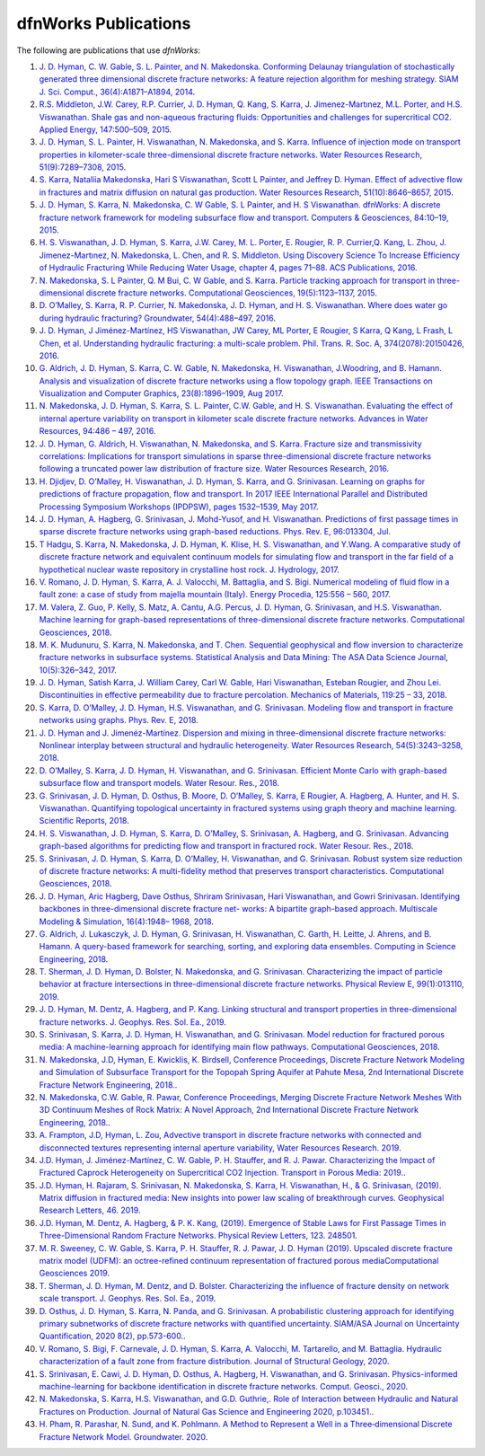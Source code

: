 .. _publications-chapter:

dfnWorks Publications
======================

The following are publications that use *dfnWorks*:

#. `\J. D. Hyman, C. W. Gable, S. L. Painter, and N. Makedonska. Conforming Delaunay triangulation of stochastically generated three dimensional discrete fracture networks: A feature rejection algorithm for meshing strategy. SIAM J. Sci. Comput., 36(4):A1871–A1894, 2014 <https://epubs.siam.org/doi/abs/10.1137/130942541>`_.

#. `\R.S. Middleton, J.W. Carey, R.P. Currier, J. D. Hyman, Q. Kang, S. Karra, J. Jimenez-Martınez, M.L. Porter, and H.S. Viswanathan. Shale gas and non-aqueous fracturing fluids: Opportunities and challenges for supercritical CO2. Applied Energy, 147:500–509, 2015 <https://www.sciencedirect.com/science/article/pii/S0306261915003074>`_.

#. `\J. D. Hyman, S. L. Painter, H. Viswanathan, N. Makedonska, and S. Karra. Influence of injection mode on transport properties in kilometer-scale three-dimensional discrete fracture networks. Water Resources Research, 51(9):7289–7308, 2015 <https://agupubs.onlinelibrary.wiley.com/doi/full/10.1002/2015WR017151>`_.

#. `\S. Karra, Nataliia Makedonska, Hari S Viswanathan, Scott L Painter, and Jeffrey D. Hyman. Effect of advective flow in fractures and matrix diffusion on natural gas production. Water Resources Research, 51(10):8646–8657, 2015 <https://agupubs.onlinelibrary.wiley.com/doi/full/10.1002/2014WR016829>`_.

#. `\J. D. Hyman, S. Karra, N. Makedonska, C. W Gable, S. L Painter, and H. S Viswanathan. dfnWorks: A discrete fracture network framework for modeling subsurface flow and transport. Computers & Geosciences, 84:10–19, 2015 <https://www.sciencedirect.com/science/article/pii/S0098300415300261>`_.

#. `\H. S. Viswanathan, J. D. Hyman, S. Karra, J.W. Carey, M. L. Porter, E. Rougier, R. P. Currier,Q. Kang, L. Zhou, J. Jimenez-Martınez, N. Makedonska, L. Chen, and R. S. Middleton. Using Discovery Science To Increase Efficiency of Hydraulic Fracturing While Reducing Water Usage, chapter 4, pages 71–88. ACS Publications, 2016 <https://pubs.acs.org/doi/abs/10.1021/bk-2015-1216.ch003>`_.

#. `\N. Makedonska, S. L Painter, Q. M Bui, C. W Gable, and S. Karra. Particle tracking approach for transport in three-dimensional discrete fracture networks. Computational Geosciences, 19(5):1123–1137, 2015 <https://link.springer.com/article/10.1007/s10596-015-9525-4>`_.

#. `\D. O’Malley, S. Karra, R. P. Currier, N. Makedonska, J. D. Hyman, and H. S. Viswanathan. Where does water go during hydraulic fracturing? Groundwater, 54(4):488–497, 2016 <https://onlinelibrary.wiley.com/doi/abs/10.1111/gwat.12380>`_.

#. `\J. D. Hyman, J Jiménez-Martínez, HS Viswanathan, JW Carey, ML Porter, E Rougier, S Karra, Q Kang, L Frash, L Chen, et al. Understanding hydraulic fracturing: a multi-scale problem. Phil. Trans. R. Soc. A, 374(2078):20150426, 2016 <https://www.ncbi.nlm.nih.gov/pubmed/27597789>`_.

#. `\G. Aldrich, J. D. Hyman, S. Karra, C. W. Gable, N. Makedonska, H. Viswanathan, J.Woodring, and B. Hamann. Analysis and visualization of discrete fracture networks using a flow topology graph. IEEE Transactions on Visualization and Computer Graphics, 23(8):1896–1909, Aug 2017 <https://ieeexplore.ieee.org/document/7494624>`_.

#. `\N. Makedonska, J. D. Hyman, S. Karra, S. L. Painter, C.W. Gable, and H. S. Viswanathan. Evaluating the effect of internal aperture variability on transport in kilometer scale discrete fracture networks. Advances in Water Resources, 94:486 – 497, 2016 <https://www.sciencedirect.com/science/article/pii/S0309170816301737>`_.

#. `\J. D. Hyman, G. Aldrich, H. Viswanathan, N. Makedonska, and S. Karra. Fracture size and transmissivity correlations: Implications for transport simulations in sparse three-dimensional discrete fracture networks following a truncated power law distribution of fracture size. Water Resources Research, 2016 <https://agupubs.onlinelibrary.wiley.com/doi/full/10.1002/2016WR018806>`_.

#. `\H. Djidjev, D. O’Malley, H. Viswanathan, J. D. Hyman, S. Karra, and G. Srinivasan. Learning on graphs for predictions of fracture propagation, flow and transport. In 2017 IEEE International Parallel and Distributed Processing Symposium Workshops (IPDPSW), pages 1532–1539, May 2017 <https://ieeexplore.ieee.org/document/7965219/>`_.

#. `\J. D. Hyman, A. Hagberg, G. Srinivasan, J. Mohd-Yusof, and H. Viswanathan. Predictions of first passage times in sparse discrete fracture networks using graph-based reductions. Phys. Rev. E, 96:013304, Jul  <https://link.aps.org/doi/10.1103/PhysRevE.96.013304>`_.

#. `\T Hadgu, S. Karra, N. Makedonska, J. D. Hyman, K. Klise, H. S. Viswanathan, and Y.Wang. A comparative study of discrete fracture network and equivalent continuum models for simulating flow and transport in the far field of a hypothetical nuclear waste repository in crystalline host rock. J. Hydrology, 2017 <https://www.sciencedirect.com/science/article/pii/S0022169417305115>`_.

#. `\V. Romano, J. D. Hyman, S. Karra, A. J. Valocchi, M. Battaglia, and S. Bigi. Numerical modeling of fluid flow in a fault zone: a case of study from majella mountain (Italy). Energy Procedia, 125:556 – 560, 2017 <https://www.sciencedirect.com/science/article/pii/S1876610217336949>`_.

#. `\M. Valera, Z. Guo, P. Kelly, S. Matz, A. Cantu, A.G. Percus, J. D. Hyman, G. Srinivasan, and H.S. Viswanathan. Machine learning for graph-based representations of three-dimensional discrete fracture networks. Computational Geosciences, 2018 <https://link.springer.com/article/10.1007/s10596-018-9720-1>`_.

#. `\M. K. Mudunuru, S. Karra, N. Makedonska, and T. Chen. Sequential geophysical and flow inversion to characterize fracture networks in subsurface systems. Statistical Analysis and Data Mining: The ASA Data Science Journal, 10(5):326–342, 2017 <https://onlinelibrary.wiley.com/doi/abs/10.1002/sam.11356>`_.

#. `\J. D. Hyman, Satish Karra, J. William Carey, Carl W. Gable, Hari Viswanathan, Esteban Rougier, and Zhou Lei. Discontinuities in effective permeability due to fracture percolation. Mechanics of Materials, 119:25 – 33, 2018 <https://www.sciencedirect.com/science/article/pii/S0167663617304684>`_.

#. `\S. Karra, D. O’Malley, J. D. Hyman, H.S. Viswanathan, and G. Srinivasan. Modeling flow and transport in fracture networks using graphs. Phys. Rev. E, 2018 <https://link.aps.org/doi/10.1103/PhysRevE.97.033304>`_.

#. `\J. D. Hyman and J. Jimenéz-Martínez. Dispersion and mixing in three-dimensional discrete fracture networks: Nonlinear interplay between structural and hydraulic heterogeneity. Water Resources Research, 54(5):3243–3258, 2018 <https://agupubs.onlinelibrary.wiley.com/doi/abs/10.1029/2018WR022585>`_.

#. `\D. O’Malley, S. Karra, J. D. Hyman, H. Viswanathan, and G. Srinivasan. Efficient Monte Carlo with graph-based subsurface flow and transport models. Water Resour. Res., 2018 <https://agupubs.onlinelibrary.wiley.com/doi/full/10.1029/2017WR022073>`_.

#. `\G. Srinivasan, J. D. Hyman, D. Osthus, B. Moore, D. O’Malley, S. Karra, E Rougier, A. Hagberg, A. Hunter, and H. S. Viswanathan. Quantifying topological uncertainty in fractured systems using graph theory and machine learning. Scientific Reports, 2018 <https://www.nature.com/articles/s41598-018-30117-1>`_.

#. `\H. S. Viswanathan, J. D. Hyman, S. Karra, D. O’Malley, S. Srinivasan, A. Hagberg, and G. Srinivasan. Advancing graph-based algorithms for predicting flow and transport in fractured rock. Water Resour. Res., 2018 <https://agupubs.onlinelibrary.wiley.com/doi/abs/10.1029/2017WR022368>`_.

#. `\S. Srinivasan, J. D. Hyman, S. Karra, D. O’Malley, H. Viswanathan, and G. Srinivasan. Robust system size reduction of discrete fracture networks: A multi-fidelity method that preserves transport characteristics. Computational Geosciences, 2018 <https://link.springer.com/article/10.1007/s10596-018-9770-4>`_.

#. `\J. D. Hyman, Aric Hagberg, Dave Osthus, Shriram Srinivasan, Hari Viswanathan, and Gowri Srinivasan. Identifying backbones in three-dimensional discrete fracture net- works: A bipartite graph-based approach. Multiscale Modeling & Simulation, 16(4):1948– 1968, 2018 <https://epubs.siam.org/doi/abs/10.1137/18M1180207>`_.

#. `\G. Aldrich, J. Lukasczyk, J. D. Hyman, G. Srinivasan, H. Viswanathan, C. Garth, H. Leitte, J. Ahrens, and B. Hamann. A query-based framework for searching, sorting, and exploring data ensembles. Computing in Science Engineering, 2018 <https://ieeexplore.ieee.org/document/8676218/>`_.

#. `\T. Sherman, J. D. Hyman, D. Bolster, N. Makedonska, and G. Srinivasan. Characterizing the impact of particle behavior at fracture intersections in three-dimensional discrete fracture networks. Physical Review E, 99(1):013110, 2019 <https://link.aps.org/doi/10.1103/PhysRevE.99.013110>`_.

#. `\J. D. Hyman, M. Dentz, A. Hagberg, and P. Kang. Linking structural and transport properties in three-dimensional fracture networks. J. Geophys. Res. Sol. Ea., 2019 <https://agupubs.onlinelibrary.wiley.com/doi/abs/10.1029/2018JB016553>`_.

#. `\S. Srinivasan, S. Karra, J. D. Hyman, H. Viswanathan, and G. Srinivasan. Model reduction for fractured porous media: A machine-learning approach for identifying main flow pathways. Computational Geosciences, 2018 <https://link.springer.com/article/10.1007/s10596-019-9811-7>`_.

#. `\N. Makedonska, J.D, Hyman, E. Kwicklis, K. Birdsell, Conference Proceedings, Discrete Fracture Network Modeling and Simulation of Subsurface Transport for the Topopah Spring Aquifer at Pahute Mesa, 2nd International Discrete Fracture Network Engineering, 2018. <https://www.osti.gov/biblio/1330071>`_.

#. `\N. Makedonska, C.W. Gable, R. Pawar, Conference Proceedings, Merging Discrete Fracture Network Meshes With 3D Continuum Meshes of Rock Matrix: A Novel Approach, 2nd International Discrete Fracture Network Engineering, 2018. <https://www.onepetro.org/conference-paper/ARMA-DFNE-18-0560>`_.

#. `\A. Frampton, J.D, Hyman, L. Zou, Advective transport in discrete fracture networks with connected and disconnected textures representing internal aperture variability, Water Resources Research. 2019 <https://agupubs.onlinelibrary.wiley.com/doi/abs/10.1029/2018WR024322>`_.

#. `\J.D. Hyman, J. Jiménez-Martínez, C. W. Gable, P. H. Stauffer, and R. J. Pawar. Characterizing the Impact of Fractured Caprock Heterogeneity on Supercritical CO2 Injection. Transport in Porous Media: 2019. <https://link.springer.com/article/10.1007/s11242-019-01372-1>`_.

#. `\J.D. Hyman, H. Rajaram, S. Srinivasan, N. Makedonska, S. Karra, H. Viswanathan, H.,  & G. Srinivasan,  (2019). Matrix diffusion in fractured media: New insights into power law scaling of breakthrough curves. Geophysical Research Letters, 46. 2019 <https://agupubs.onlinelibrary.wiley.com/doi/full/10.1029/2019GL085454>`_.

#. `\J.D. Hyman, M. Dentz, A. Hagberg,  & P. K.  Kang,  (2019). Emergence of Stable Laws for First Passage Times in Three-Dimensional Random Fracture Networks. Physical Review Letters, 123. 248501 <https://journals.aps.org/prl/abstract/10.1103/PhysRevLett.123.248501>`_.

#. `\M. R. Sweeney, C. W. Gable, S. Karra, P. H. Stauffer, R. J. Pawar, J. D. Hyman  (2019). Upscaled discrete fracture matrix model (UDFM): an octree-refined continuum representation of fractured porous mediaComputational Geosciences 2019 <https://link.springer.com/article/10.1007/s10596-019-09921-9>`_.

#. `\T. Sherman, J. D. Hyman, M. Dentz, and D. Bolster. Characterizing the influence of fracture density on network scale transport. J. Geophys. Res. Sol. Ea., 2019 <https://agupubs.onlinelibrary.wiley.com/doi/full/10.1029/2019JB018547>`_.

#. `\D. Osthus, J. D. Hyman, S. Karra, N. Panda, and G. Srinivasan. A probabilistic clustering approach for identifying primary subnetworks of discrete fracture networks with quantified uncertainty. SIAM/ASA Journal on Uncertainty Quantification, 2020 8(2), pp.573-600. <https://epubs.siam.org/doi/pdf/10.1137/19M1279265>`_.

#. `\V. Romano, S. Bigi, F. Carnevale, J. D. Hyman, S. Karra, A. Valocchi, M. Tartarello, and M. Battaglia. Hydraulic characterization of a fault zone from fracture distribution. Journal of Structural Geology, 2020 <https://www.sciencedirect.com/science/article/pii/S0191814119305061>`_.

#. `\S. Srinivasan, E. Cawi, J. D. Hyman, D. Osthus, A. Hagberg, H. Viswanathan, and G. Srinivasan. Physics-informed machine-learning for backbone identification in discrete fracture networks. Comput. Geosci., 2020 <https://link.springer.com/content/pdf/10.1007/s10596-020-09962-5.pdf>`_.


#. `\N. Makedonska, S. Karra, H.S. Viswanathan, and G.D. Guthrie,. Role of Interaction between Hydraulic and Natural Fractures on Production. Journal of Natural Gas Science and Engineering 2020, p.103451. <https://www.sciencedirect.com/science/article/pii/S187551002030305X>`_.

#. `\H. Pham, R. Parashar, N. Sund, and K. Pohlmann. A Method to Represent a Well in a Three‐dimensional Discrete Fracture Network Model. Groundwater. 2020 <https://ngwa.onlinelibrary.wiley.com/doi/abs/10.1111/gwat.13030>`_.